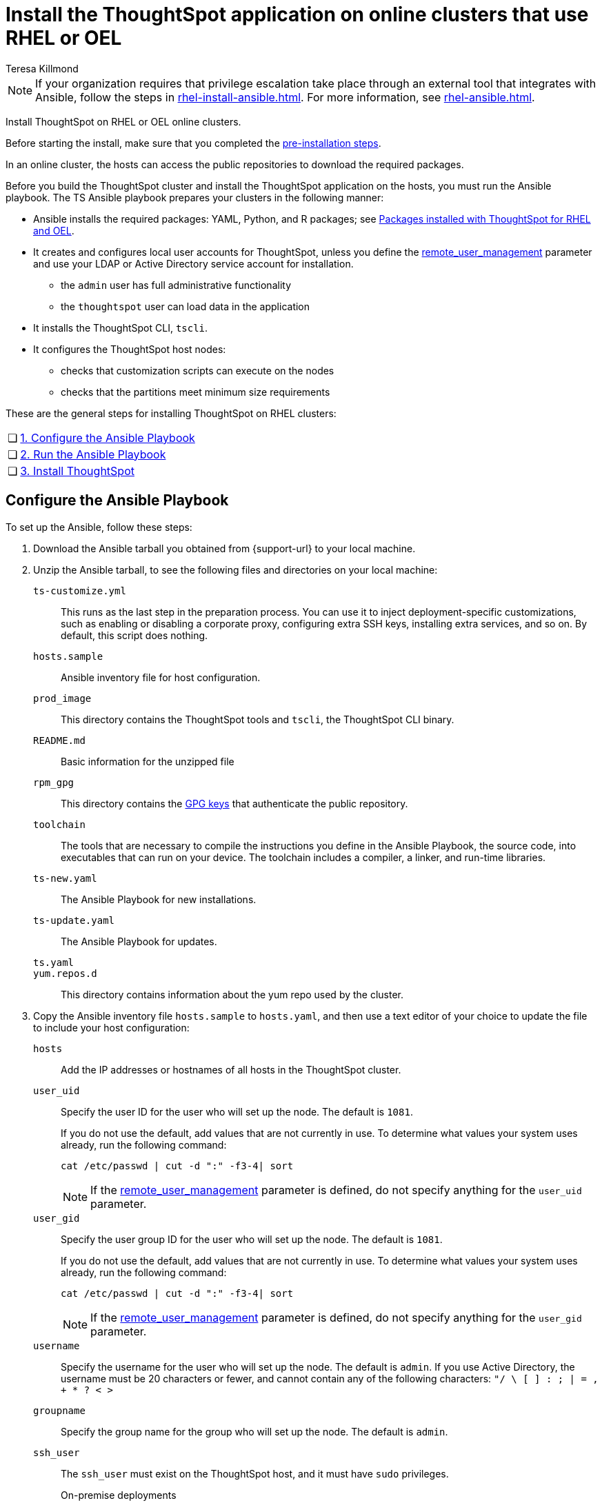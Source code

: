 = Install the ThoughtSpot application on online clusters that use RHEL or OEL
:last_updated: 12/8/2022
:author: Teresa Killmond
:linkattrs:
:experimental:
:description: Install ThoughtSpot on RHEL or OEL online clusters.

NOTE: If your organization requires that privilege escalation take place through an external tool that integrates with Ansible, follow the steps in xref:rhel-install-ansible.adoc[]. For more information, see xref:rhel-ansible.adoc[].

Install ThoughtSpot on RHEL or OEL online clusters.

Before starting the install, make sure that you completed the xref:rhel-prerequisites.adoc[pre-installation steps].

In an online cluster, the hosts can access the public repositories to download the required packages.

Before you build the ThoughtSpot cluster and install the ThoughtSpot application on the hosts, you must run the Ansible playbook. The TS Ansible playbook prepares your clusters in the following manner:

- Ansible installs the required packages: YAML, Python, and R packages; see xref:rhel-packages.adoc[Packages installed with ThoughtSpot for RHEL and OEL].
- It creates and configures local user accounts for ThoughtSpot, unless you define the <<remote_user_management,remote_user_management>> parameter and use your LDAP or Active Directory service account for installation.
** the `admin` user has full administrative functionality
** the `thoughtspot` user can load data in the application
- It installs the ThoughtSpot CLI, `tscli`.
- It configures the ThoughtSpot host nodes:
** checks that customization scripts can execute on the nodes
** checks that the partitions meet minimum size requirements

These are the general steps for installing ThoughtSpot on RHEL clusters:

[cols="5,~",grid=none,frame=none]
|===
| &#10063; | xref:configure-ansible[1. Configure the Ansible Playbook]
| &#10063; | xref:run-ansible[2. Run the Ansible Playbook]
| &#10063; | xref:install-thoughtspot[3. Install ThoughtSpot]
|===

[#configure-ansible]
== Configure the Ansible Playbook

To set up the Ansible, follow these steps:

. Download the Ansible tarball you obtained from {support-url} to your local machine.
. Unzip the Ansible tarball, to see the following files and directories on your local machine:

`ts-customize.yml`:: This runs as the last step in the preparation process. You can use it to inject deployment-specific customizations, such as enabling or disabling a corporate proxy, configuring extra SSH keys, installing extra services, and so on. By default, this script does nothing.

`hosts.sample`::
Ansible inventory file for host configuration.

`prod_image`::
  This directory contains the ThoughtSpot tools and `tscli`, the ThoughtSpot CLI binary.

`README.md`::
  Basic information for the unzipped file

`rpm_gpg`::
  This directory contains the https://access.redhat.com/documentation/en-us/red_hat_network/5.0.0/html/client_configuration_guide/ch-gpg-keys[GPG keys^] that authenticate the public repository.

`toolchain`::
  The tools that are necessary to compile the instructions you define in the Ansible Playbook, the source code, into executables that can run on your device. The toolchain includes a compiler, a linker, and run-time libraries.

`ts-new.yaml`::
  The Ansible Playbook for new installations.

`ts-update.yaml`::
  The Ansible Playbook for updates.

`ts.yaml`::

`yum.repos.d`::
  This directory contains information about the yum repo used by the cluster.

. Copy the Ansible inventory file `hosts.sample` to `hosts.yaml`, and then use a text editor of your choice to update the file to include your host configuration:

`hosts`::
Add the IP addresses or hostnames of all hosts in the ThoughtSpot cluster.

`user_uid`::
Specify the user ID for the user who will set up the node. The default is `1081`.
+
If you do not use the default, add values that are not currently in use. To determine what values your system uses already, run the following command:
+
[source]
----
cat /etc/passwd | cut -d ":" -f3-4| sort
----
+
NOTE: If the <<remote_user_management,remote_user_management>> parameter is defined, do not specify anything for the `user_uid` parameter.

`user_gid`::
Specify the user group ID for the user who will set up the node. The default is `1081`.
+
If you do not use the default, add values that are not currently in use. To determine what values your system uses already, run the following command:
+
[source]
----
cat /etc/passwd | cut -d ":" -f3-4| sort
----
+
NOTE: If the <<remote_user_management,remote_user_management>> parameter is defined, do not specify anything for the `user_gid` parameter.

`username`::
Specify the username for the user who will set up the node. The default is `admin`. If you use Active Directory, the username must be 20 characters or fewer, and cannot contain any of the following characters: `"/ \ [ ] : ; | = , + * ? < >`

`groupname`::
Specify the group name for the group who will set up the node. The default is `admin`.

`ssh_user`::
The `ssh_user` must exist on the ThoughtSpot host, and it must have `sudo` privileges.
On-premise deployments;;
The `ssh_user` is the user who runs the playbook, and who is connected to the hosts.
AWS;;
The same as `ec2_user`.
GCP;;
The `ssh_user` is the user who runs the playbook, and who is connected to the hosts.

`ssh_private_key`::
  Add the private key for `ssh` access to the `hosts.yaml` file. You can use an existing key pair, or generate a new key pair in the Ansible Control server.
+
Run the following command to verify that the Ansible Control Server can connect to the hosts over `ssh`:
+
[source]
----
ansible -m ping -i hosts.yaml all
----

[#remote_user_management]
`remote_user_management`::
*_[Optional]_* When this parameter is defined, you use your LDAP or Active Directory service account for installation, and ThoughtSpot does not create a local account when installing. When this parameter is defined, <<is_user_wheel_group,is_user_wheel_group>> is always `false`, even if you manually set it to `true`. `remote_user_management` is undefined by default. If you want to define this parameter, the following prerequisites apply:
+
. You must set up Active Directory or LDAP integration prior to installation.
. The remote_user must be present on the node.
. The remote user must still function on the VM, even if the VM's connection to the AD or LDAP server goes down. If there is a node reboot, the remote user must be available as soon as possible.

[#is_user_wheel_group]
`is_user_wheel_group`::
Specifies if the administrator user should be added to the wheel group. The default is `true`. If you specify `false`, the administrator user is not added to the wheel group.
+
NOTE: If the <<remote_user_management,remote_user_management>> parameter is defined, `is_user_wheel_group` is always `false`, even if you manually set it to `true`.

`extra_admin_ssh_key`::
  (Optional) An additional or extra key may be required by your security application, such as Qualys, to connect to the hosts.

`http(s)_proxy`::
  If the hosts must access public repositories through an internal proxy service, provide the proxy information.
+
This release of ThoughtSpot does not support proxy credentials to authenticate to the proxy service.

`minimal_sudo_install`::
When this is defined, TS disables certain functionality to avoid making additional sudo calls.  This functionality includes the email notification management system, some cluster statistics reporting, and logging of connectivity status between nodes. The default is undefined.

`external_sudo_manager`::
When this is configured, ThoughtSpot does not make any changes to the sudoers file, such as adding the administrator user. The user is then responsible for ensuring that the administrator user has the ability to run certain elevated privilege commands. The default is undefined.

`skip_sshd_config`::
When this is configured, ThoughtSpot does not make any changes to the sshd configuration of the node.  The user must ensure that the MaxSessions value for the administrator user is at least 10. The default is undefined.

`skip_yum_update`::
When this is defined, the ansible playbook does not attempt to run a blanket yum update to pull the latest packages. The default is undefined.

`no_mail_packages`::
When this is defined, ThoughtSpot does not install the mail packages `mutt` and `postfix`.  This only applies for online installations. The default is undefined.

`skip_time_sync_setup`::
When this is defined, ThoughtSpot does not configure time synchronization between nodes using `ntp`. The user must configure time synchronization using either `ntp` or `chronyd` themselves. The default is undefined.

[#skip_r]
`skip_r`::
When this is defined, the ansible playbook execution skips R package installation. Attempting to enable rserve orion service will fail.

`ts_partition_name`::
  The extended name of the ThoughtSpot export partition, such as `/dev/sdb1`.

[#run-ansible]
== Run the Ansible Playbook

Run the Ansible Playbook from your local machine by entering the following command:

[source]
----
ansible-playbook -i hosts.yaml ts.yaml
----

As the Ansible Playbook runs, it will perform these tasks:

. Triggers the installation of xref:rhel-packages.adoc[Yum, Python, and R packages].
. Configures the local user accounts that the ThoughtSpot application uses, unless you defined the <<remote_user_management,remote_user_management>> parameter and used your LDAP or Active Directory service account for installation.
. Installs the ThoughtSpot CLI.
. Configures all the nodes in the ThoughtSpot cluster:
    - Formats and creates export partitions, if they do not exist.
    - Formats the data disks.

After the Ansible Playbook finishes, run the `prepare_disks` script on every node. You *must* run this script as an admin user. Specify the data drives by adding the full device path for all data drives, such as `/dev/sdc`, after the script name. Separate data drives with a space.

. Switch to the admin user, if necessary:
+
[source]
----
su admin
----

. Run the `prepare_disks` script:
+
[source]
----
/usr/local/scaligent/bin/prepare_disks.sh /dev/sdc /dev/sdd
----

Your hosts are ready for installing the ThoughtSpot application.

[#install-thoughtspot]
== Install the ThoughtSpot cluster and the application

Refer to the ThoughtSpot documentation for the detailed steps to install the ThoughtSpot cluster for each deployment platform:

- [*_RHEL only_*] xref:hardware-appliance.adoc[Hardware appliance]
- xref:aws-configuration-options.adoc[Amazon Web Services (AWS) EC2]
- [*_RHEL only_*] xref:azure-configuration-options.adoc[Microsoft Azure]
- xref:gcp-configuration-options.adoc[Google Cloud Platform (GCP)]
- xref:vmware.adoc[VMware]

Follow these general steps to install ThoughtSpot on the prepared hosts:

. Connect to the host as an admin user.
. Download the release artifact from the ThoughtSpot file sharing system.
. Upload the release artifact to the first host.
. Run the `tscli cluster create` command. This script prompts for user input.
. Check the cluster health by running health checks and logging in to the application.

'''
> **Related information**
>
> * xref:rhel-prerequisites.adoc[RHEL and OEL prerequisites]
> * xref:rhel-ts-artifacts.adoc[ThoughtSpot deployment artifacts for RHEL and OEL]
> * xref:rhel-install-offline.adoc[Offline RHEL and OEL install]
> * xref:rhel-upgrade.adoc[RHEL and OEL upgrade]
> * xref:rhel-add-node.adoc[Add new nodes to clusters on RHEL or OEL]
> * xref:rhel-packages.adoc[Packages installed with RHEL and OEL]
> * xref:rhel-ansible.adoc[]